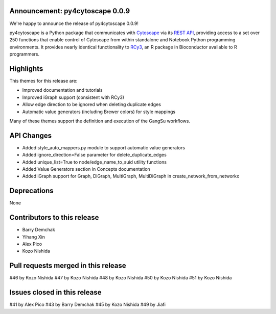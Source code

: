 Announcement: py4cytoscape 0.0.9
--------------------------------

We're happy to announce the release of py4cytoscape 0.0.9!

py4cytoscape is a Python package that communicates with `Cytoscape <https://cytoscape.org>`_
via its `REST API <https://pubmed.ncbi.nlm.nih.gov/31477170/>`_, providing access to a set over 250 functions that
enable control of Cytoscape from within standalone and Notebook Python programming environments. It provides
nearly identical functionality to `RCy3 <https://www.ncbi.nlm.nih.gov/pmc/articles/PMC6880260/>`_, an R package in
Bioconductor available to R programmers.


Highlights
----------

This themes for this release are:

* Improved documentation and tutorials
* Improved iGraph support (consistent with RCy3)
* Allow edge direction to be ignored when deleting duplicate edges
* Automatic value generators (including Brewer colors) for style mappings

Many of these themes support the definition and execution of the GangSu workflows.

API Changes
-----------

* Added style_auto_mappers.py module to support automatic value generators
* Added ignore_direction=False parameter for delete_duplicate_edges
* Added unique_list=True to node/edge_name_to_suid utility functions
* Added Value Generators section in Concepts documentation
* Added iGraph support for Graph, DiGraph, MultiGraph, MultiDiGraph in create_network_from_networkx

Deprecations
------------

None

Contributors to this release
----------------------------

- Barry Demchak
- Yihang Xin
- Alex Pico
- Kozo Nishida

Pull requests merged in this release
------------------------------------
#46 by Kozo Nishida
#47 by Kozo Nishida
#48 by Kozo Nishida
#50 by Kozo Nishida
#51 by Kozo Nishida

Issues closed in this release
------------------------------------

#41 by Alex Pico
#43 by Barry Demchak
#45 by Kozo Nishida
#49 by Jiafi


